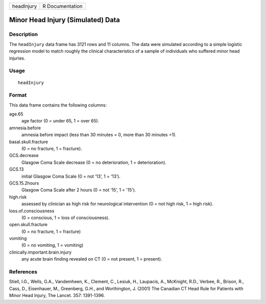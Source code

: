 +------------+-----------------+
| headInjury | R Documentation |
+------------+-----------------+

Minor Head Injury (Simulated) Data
----------------------------------

Description
~~~~~~~~~~~

The ``headInjury`` data frame has 3121 rows and 11 columns. The data
were simulated according to a simple logistic regression model to match
roughly the clinical characteristics of a sample of individuals who
suffered minor head injuries.

Usage
~~~~~

::

    headInjury

Format
~~~~~~

This data frame contains the following columns:

age.65
    age factor (0 = under 65, 1 = over 65).

amnesia.before
    amnesia before impact (less than 30 minutes = 0, more than 30
    minutes =1).

basal.skull.fracture
    (0 = no fracture, 1 = fracture).

GCS.decrease
    Glasgow Coma Scale decrease (0 = no deterioration, 1 =
    deterioration).

GCS.13
    initial Glasgow Coma Scale (0 = not ‘13’, 1 = ‘13’).

GCS.15.2hours
    Glasgow Coma Scale after 2 hours (0 = not ‘15’, 1 = '15').

high.risk
    assessed by clinician as high risk for neurological intervention (0
    = not high risk, 1 = high risk).

loss.of.consciousness
    (0 = conscious, 1 = loss of consciousness).

open.skull.fracture
    (0 = no fracture, 1 = fracture)

vomiting
    (0 = no vomiting, 1 = vomiting)

clinically.important.brain.injury
    any acute brain finding revealed on CT (0 = not present, 1 =
    present).

References
~~~~~~~~~~

Stiell, I.G., Wells, G.A., Vandemheen, K., Clement, C., Lesiuk, H.,
Laupacis, A., McKnight, R.D., Verbee, R., Brison, R., Cass, D.,
Eisenhauer, M., Greenberg, G.H., and Worthington, J. (2001) The Canadian
CT Head Rule for Patients with Minor Head Injury, The Lancet. 357:
1391-1396.
